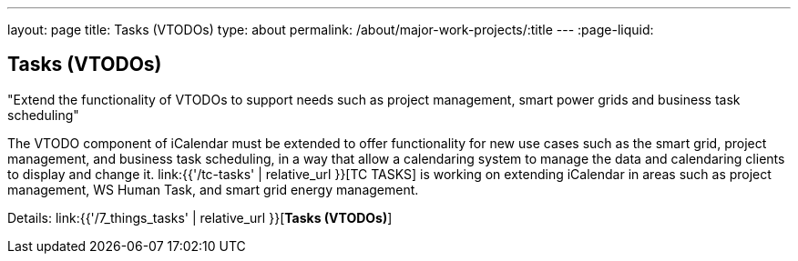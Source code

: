 ---
layout: page
title: Tasks (VTODOs)
type: about
permalink: /about/major-work-projects/:title
---
:page-liquid:

== Tasks (VTODOs)

"Extend the functionality of VTODOs to support needs such as project management,
smart power grids and business task scheduling"

The VTODO component of iCalendar must be extended to offer functionality
for new use cases such as the smart grid, project management, and
business task scheduling, in a way that allow a calendaring system to
manage the data and calendaring clients to display and change it.
link:{{'/tc-tasks' | relative_url }}[TC TASKS] is working on extending iCalendar in
areas such as project management, WS Human Task, and smart grid energy
management.

Details: link:{{'/7_things_tasks' | relative_url }}[*Tasks (VTODOs)*]